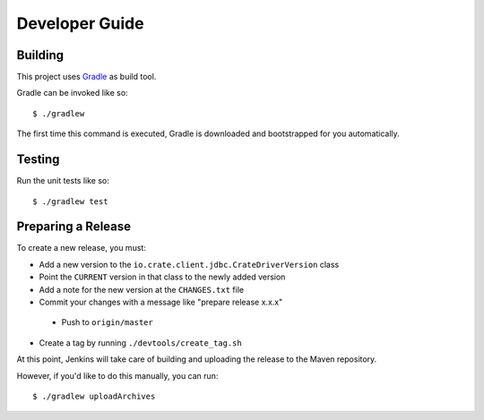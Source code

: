 ===============
Developer Guide
===============

Building
========

This project uses Gradle_ as build tool.

Gradle can be invoked like so::

    $ ./gradlew

The first time this command is executed, Gradle is downloaded and bootstrapped
for you automatically.

Testing
=======

Run the unit tests like so::

    $ ./gradlew test

Preparing a Release
===================

To create a new release, you must:

- Add a new version to the ``io.crate.client.jdbc.CrateDriverVersion`` class

- Point the ``CURRENT`` version in that class to the newly added version

- Add a note for the new version at the ``CHANGES.txt`` file

- Commit your changes with a message like "prepare release x.x.x"

 - Push to ``origin/master``

- Create a tag by running ``./devtools/create_tag.sh``

At this point, Jenkins will take care of building and uploading the release to
the Maven repository.

However, if you'd like to do this manually, you can run::

    $ ./gradlew uploadArchives

.. _Gradle: https://gradle.org/
